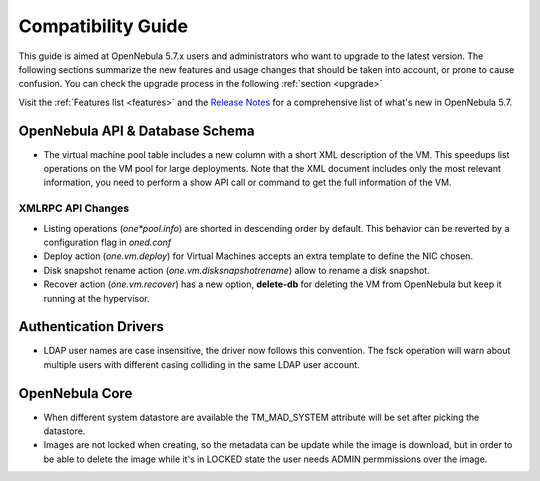 
.. _compatibility:

====================
Compatibility Guide
====================

This guide is aimed at OpenNebula 5.7.x users and administrators who want to upgrade to the latest version. The following sections summarize the new features and usage changes that should be taken into account, or prone to cause confusion. You can check the upgrade process in the following :ref:`section <upgrade>`

Visit the :ref:`Features list <features>` and the `Release Notes <http://opennebula.org/software/release/>`_ for a comprehensive list of what's new in OpenNebula 5.7.

OpenNebula API & Database Schema
================================================================================

* The virtual machine pool table includes a new column with a short XML description of the VM. This speedups list operations on the VM pool for large deployments. Note that the XML document includes only the most relevant information, you need to perform a show API call or command to get the full information of the VM.

XMLRPC API Changes
--------------------------------------------------------------------------------
* Listing operations (`one*pool.info`) are shorted in descending order by default. This behavior can be reverted by a configuration flag in `oned.conf`
* Deploy action (`one.vm.deploy`) for Virtual Machines accepts an extra template to define the NIC chosen.
* Disk snapshot rename action (`one.vm.disksnapshotrename`) allow to rename a disk snapshot.
* Recover action (`one.vm.recover`) has a new option, **delete-db** for deleting the VM from OpenNebula but keep it running at the hypervisor.

Authentication Drivers
================================================================================
* LDAP user names are case insensitive, the driver now follows this convention. The fsck operation will warn about multiple users with different casing colliding in the same LDAP user account.

OpenNebula Core
================================================================================

* When different system datastore are available the TM_MAD_SYSTEM attribute will be set after picking the datastore.
* Images are not locked when creating, so the metadata can be update while the image is download, but in order to be able to delete the image while it's in LOCKED state the user needs ADMIN permmissions over the image.